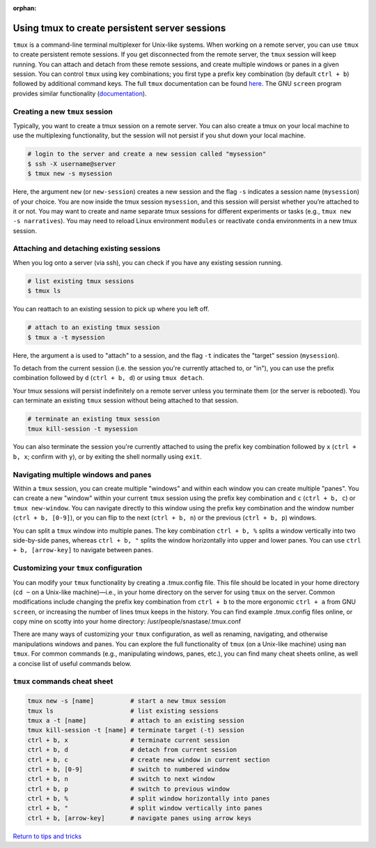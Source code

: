 :orphan:

===================================================
Using tmux to create persistent server sessions
===================================================

.. raw:: html

    <style> .blue {color:blue} </style>

.. role:: blue

``tmux`` is a command-line terminal multiplexer for Unix-like systems. When working on a remote server, you can use ``tmux`` to create persistent remote sessions. If you get disconnected from the remote server, the ``tmux`` session will keep running. You can attach and detach from these remote sessions, and create multiple windows or panes in a given session. You can control ``tmux`` using key combinations; you first type a prefix key combination (by default ``ctrl + b``) followed by additional command keys. The full ``tmux`` documentation can be found `here <http://man.openbsd.org/OpenBSD-current/man1/tmux.1>`_. The GNU ``screen`` program provides similar functionality (`documentation <https://www.gnu.org/software/screen/manual/screen.html>`_).

Creating a new ``tmux`` session
===============================

Typically, you want to create a tmux session on a remote server. You can also create a tmux on your local machine to use the multiplexing functionality, but the session will not persist if you shut down your local machine.

.. code-block:: bash

    # login to the server and create a new session called "mysession"
    $ ssh -X username@server
    $ tmux new -s mysession
    
Here, the argument ``new`` (or ``new-session``) creates a new session and the flag ``-s`` indicates a session name (``mysession``) of your choice. You are now inside the tmux session ``mysession``, and this session will persist whether you’re attached to it or not. You may want to create and name separate tmux sessions for different experiments or tasks (e.g., ``tmux new -s narratives``). You may need to reload Linux environment ``modules`` or reactivate ``conda`` environments in a new tmux session.

Attaching and detaching existing sessions
=========================================

When you log onto a server (via ssh), you can check if you have any existing session running.

.. code-block:: bash

    # list existing tmux sessions
    $ tmux ls

You can reattach to an existing session to pick up where you left off.

.. code-block:: bash

    # attach to an existing tmux session
    $ tmux a -t mysession

Here, the argument ``a`` is used to "attach" to a session, and the flag ``-t`` indicates the "target" session (``mysession``).

To detach from the current session (i.e. the session you're currently attached to, or "in"), you can use the prefix combination followed by ``d`` (``ctrl + b, d``) or using ``tmux detach``.

Your tmux sessions will persist indefinitely on a remote server unless you terminate them (or the server is rebooted). You can terminate an existing ``tmux`` session without being attached to that session.

.. code-block:: bash

    # terminate an existing tmux session
    tmux kill-session -t mysession

You can also terminate the session you're currently attached to using the prefix key combination followed by ``x`` (``ctrl + b, x``; confirm with ``y``), or by exiting the shell normally using ``exit``.

Navigating multiple windows and panes
=====================================

Within a ``tmux`` session, you can create multiple "windows" and within each window you can create multiple "panes". You can create a new "window" within your current ``tmux`` session using the prefix key combination and ``c`` (``ctrl + b, c``) or ``tmux new-window``. You can navigate directly to this window using the prefix key combination and the window number (``ctrl + b, [0-9]``), or you can flip to the next (``ctrl + b, n``) or the previous (``ctrl + b, p``) windows. 

You can split a ``tmux`` window into multiple panes. The key combination ``ctrl + b, %`` splits a window vertically into two side-by-side panes, whereas ``ctrl + b, "`` splits the window horizontally into upper and lower panes. You can use ``ctrl + b, [arrow-key]`` to navigate between panes.

Customizing your ``tmux`` configuration
=======================================

You can modify your ``tmux`` functionality by creating a :blue:`.tmux.config` file. This file should be located in your home directory (``cd ~`` on a Unix-like machine)—i.e., in your home directory on the server for using ``tmux`` on the server. Common modifications include changing the prefix key combination from ``ctrl + b`` to the more ergonomic ``ctrl + a`` from GNU ``screen``, or increasing the number of lines tmux keeps in the history. You can find example :blue:`.tmux.config` files online, or copy mine on scotty into your home directory: :blue:`/usr/people/snastase/.tmux.conf`

There are many ways of customizing your ``tmux`` configuration, as well as renaming, navigating, and otherwise manipulations windows and panes. You can explore the full functionality of ``tmux`` (on a Unix-like machine) using ``man tmux``. For common commands (e.g., manipulating windows, panes, etc.), you can find many cheat sheets online, as well a concise list of useful commands below.

``tmux`` commands cheat sheet
=============================
.. code-block:: RST

    tmux new -s [name]          # start a new tmux session
    tmux ls                     # list existing sessions
    tmux a -t [name]            # attach to an existing session
    tmux kill-session -t [name] # terminate target (-t) session
    ctrl + b, x                 # terminate current session
    ctrl + b, d                 # detach from current session
    ctrl + b, c                 # create new window in current section
    ctrl + b, [0-9]             # switch to numbered window
    ctrl + b, n                 # switch to next window
    ctrl + b, p                 # switch to previous window
    ctrl + b, %                 # split window horizontally into panes
    ctrl + b, "                 # split window vertically into panes
    ctrl + b, [arrow-key]       # navigate panes using arrow keys

`Return to tips and tricks <../06-01-tipsSplashPage.html>`_

